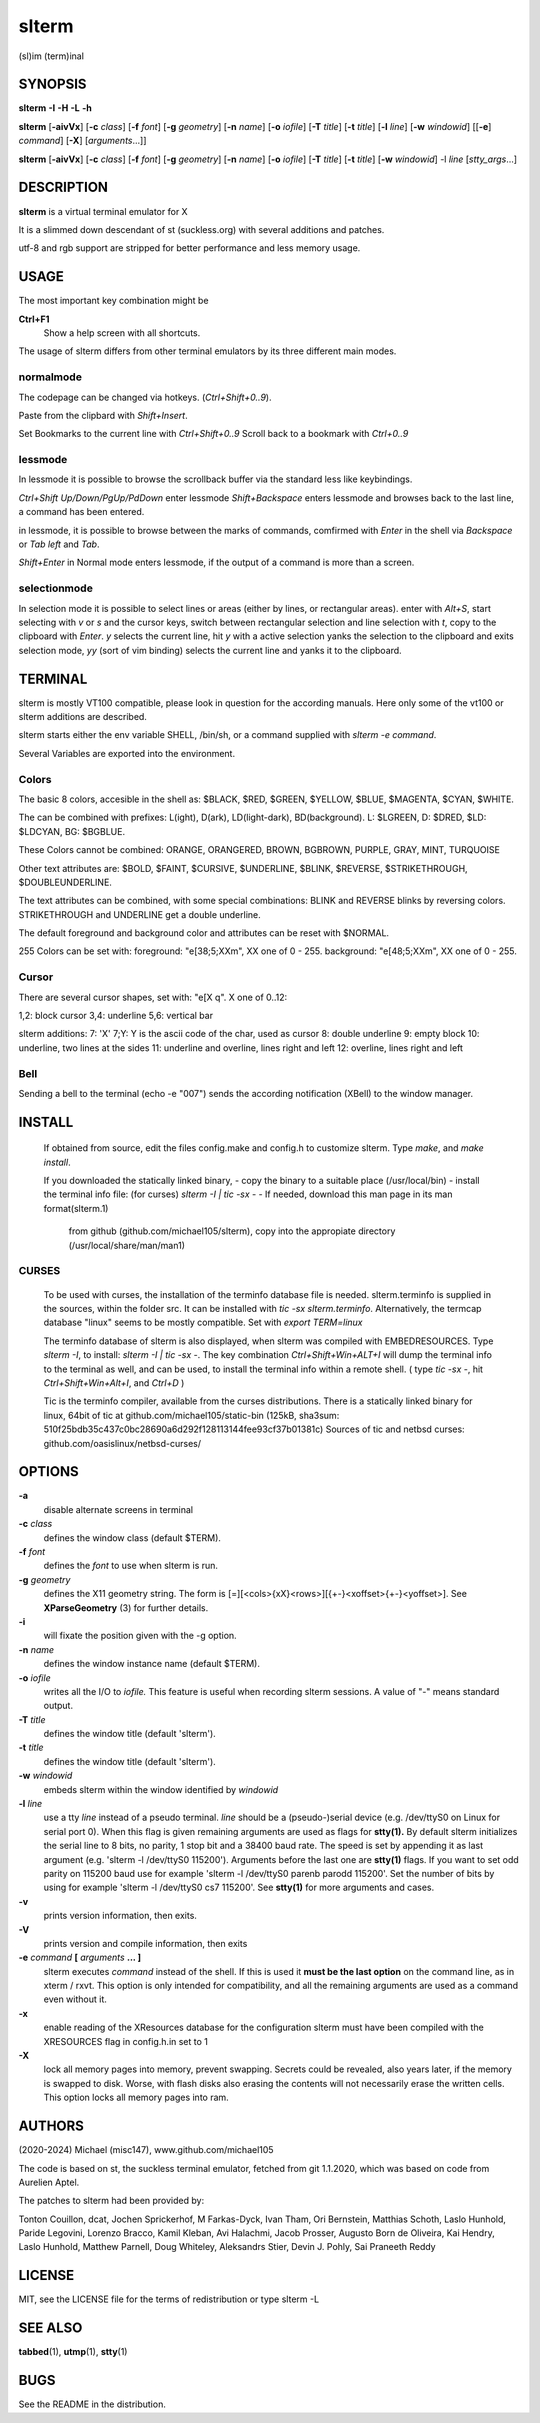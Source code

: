========
 slterm
========

(sl)im (term)inal 


SYNOPSIS
========


**slterm** **-I** **-H** **-L** **-h** 

**slterm** [**-aivVx**] [**-c** *class*] [**-f** *font*] [**-g** *geometry*]
[**-n** *name*] [**-o** *iofile*] [**-T** *title*] [**-t** *title*]
[**-l** *line*] [**-w** *windowid*] [[**-e**] *command*] [**-X**] 
[*arguments*...]]

**slterm** [**-aivVx**] [**-c** *class*] [**-f** *font*] [**-g** *geometry*]
[**-n** *name*] [**-o** *iofile*] [**-T** *title*] [**-t** *title*]
[**-w** *windowid*] -l *line* [*stty_args*...]


DESCRIPTION
===========

**slterm** is a virtual terminal emulator for X

It is a slimmed down descendant of st (suckless.org)
with several additions and patches.

utf-8 and rgb support are stripped for better performance and less memory usage.


USAGE
=====

The most important key combination might be

**Ctrl+F1** 
  Show a help screen with all shortcuts.



The usage of slterm differs from other terminal emulators by its three different main modes.


normalmode
----------

The codepage can be changed via hotkeys. (`Ctrl+Shift+0..9`).

Paste from the clipbard with `Shift+Insert`.

Set Bookmarks to the current line with `Ctrl+Shift+0..9`
Scroll back to a bookmark with `Ctrl+0..9`


lessmode
--------

In lessmode it is possible to browse the scrollback buffer via 
the standard less like keybindings.

`Ctrl+Shift Up/Down/PgUp/PdDown` enter lessmode 
`Shift+Backspace` enters lessmode and browses back to the last line, 
a command has been entered.

in lessmode, it is possible to browse between the marks of commands,
comfirmed with `Enter` in the shell via `Backspace` or `Tab left` and `Tab`.

`Shift+Enter` in Normal mode enters lessmode, if the output
of a command is more than a screen.


selectionmode
-------------

In selection mode it is possible to select lines or areas (either by lines,
or rectangular areas).
enter with `Alt+S`, start selecting with `v` or `s` and the cursor keys, 
switch between rectangular selection and line selection with `t`,
copy to the clipboard with `Enter`.
`y` selects the current line, hit `y` with a active selection yanks the
selection to the clipboard and exits selection mode,
`yy` (sort of vim binding) selects the current line
and yanks it to the clipboard.



TERMINAL
========


slterm is mostly VT100 compatible, please look in question for the according manuals.
Here only some of the vt100 or slterm additions are described.

slterm starts either the env variable SHELL, /bin/sh, or a command supplied with
`slterm -e command`.

Several Variables are exported into the environment.


Colors
------

The basic 8 colors, accesible in the shell as:
$BLACK, $RED, $GREEN, $YELLOW, $BLUE, $MAGENTA, $CYAN, $WHITE.

The can be combined with prefixes: L(ight), D(ark), LD(light-dark), BD(background).
L: $LGREEN, D: $DRED, $LD: $LDCYAN, BG: $BGBLUE.

These Colors cannot be combined: ORANGE, ORANGERED, BROWN, BGBROWN, PURPLE, GRAY, MINT, TURQUOISE

Other text attributes are: $BOLD, $FAINT, $CURSIVE, $UNDERLINE, $BLINK, $REVERSE, $STRIKETHROUGH, $DOUBLEUNDERLINE.

The text attributes can be combined, with some special combinations:
BLINK and REVERSE blinks by reversing colors.
STRIKETHROUGH and UNDERLINE get a double underline.


The default foreground and background color and attributes can be reset with $NORMAL.


255 Colors can be set with: 
foreground: "\e[38;5;XXm", XX one of 0 - 255.
background: "\e[48;5;XXm", XX one of 0 - 255.


Cursor
------

There are several cursor shapes, set with: "\e[X q".
X one of 0..12:

1,2: block cursor
3,4: underline
5,6: vertical bar

slterm additions:
7:   'X'
7;Y: Y is the ascii code of the char, used as cursor
8:   double underline
9:   empty block
10:  underline, two lines at the sides
11:  underline and overline, lines right and left
12:  overline, lines right and left


Bell
----

Sending a bell to the terminal (echo -e "\007") sends 
the according notification (XBell) to the window manager.




 
INSTALL
=======

   If obtained from source, edit the files config.make and config.h
   to customize slterm. Type `make`, and `make install`.

   If you downloaded the statically linked binary,
   - copy the binary to a suitable place (/usr/local/bin)
   - install the terminal info file: (for curses) `slterm -I | tic -sx -` 
   - If needed, download this man page in its man format(slterm.1) 
     from github (github.com/michael105/slterm), 
     copy into the appropiate directory (/usr/local/share/man/man1)


CURSES
------
     
   To be used with curses, the installation of the terminfo database file is needed.
   slterm.terminfo is supplied in the sources, within the folder src.
   It can be installed with `tic -sx slterm.terminfo`.
   Alternatively, the termcap database "linux" seems to be mostly compatible.
   Set with `export TERM=linux`

   The terminfo database of slterm is also displayed, when slterm was compiled with
   EMBEDRESOURCES. Type `slterm -I`, to install: `slterm -I | tic -sx -`.
   The key combination `Ctrl+Shift+Win+ALT+I` will dump the terminal info to
   the terminal as well, and can be used, to install the terminal info within
   a remote shell. ( type `tic -sx -`, hit `Ctrl+Shift+Win+Alt+I`, and `Ctrl+D` )
   

   Tic is the terminfo compiler, available from the curses distributions.
   There is a statically linked binary for linux, 64bit of tic at
   github.com/michael105/static-bin 
   (125kB, sha3sum: 510f25bdb35c437c0bc28690a6d292f128113144fee93cf37b01381c)
   Sources of tic and netbsd curses: github.com/oasislinux/netbsd-curses/


OPTIONS
=======

**-a**
   disable alternate screens in terminal

**-c** *class*
   defines the window class (default $TERM).

**-f** *font*
   defines the *font* to use when slterm is run.

**-g** *geometry*
   defines the X11 geometry string. The form is
   [=][<cols>{xX}<rows>][{+-}<xoffset>{+-}<yoffset>]. See
   **XParseGeometry** (3) for further details.

**-i**
   will fixate the position given with the -g option.

**-n** *name*
   defines the window instance name (default $TERM).

**-o** *iofile*
   writes all the I/O to *iofile.* This feature is useful when recording
   slterm sessions. A value of "-" means standard output.

**-T** *title*
   defines the window title (default 'slterm').

**-t** *title*
   defines the window title (default 'slterm').

**-w** *windowid*
   embeds slterm within the window identified by *windowid*

**-l** *line*
   use a tty *line* instead of a pseudo terminal. *line* should be a
   (pseudo-)serial device (e.g. /dev/ttyS0 on Linux for serial port 0).
   When this flag is given remaining arguments are used as flags for
   **stty(1).** By default slterm initializes the serial line to 8 bits, no
   parity, 1 stop bit and a 38400 baud rate. The speed is set by
   appending it as last argument (e.g. 'slterm -l /dev/ttyS0 115200').
   Arguments before the last one are **stty(1)** flags. If you want to
   set odd parity on 115200 baud use for example 'slterm -l /dev/ttyS0
   parenb parodd 115200'. Set the number of bits by using for example
   'slterm -l /dev/ttyS0 cs7 115200'. See **stty(1)** for more arguments and
   cases.

**-v**
   prints version information, then exits.

**-V** 
   prints version and compile information, then exits

**-e** *command* **[** *arguments* **... ]**
   slterm executes *command* instead of the shell. If this is used it **must
   be the last option** on the command line, as in xterm / rxvt. This
   option is only intended for compatibility, and all the remaining
   arguments are used as a command even without it.

**-x**
   enable reading of the XResources database for the configuration
   slterm must have been compiled with the XRESOURCES flag in config.h.in set to 1
   
**-X**
   lock all memory pages into memory, prevent swapping.
   Secrets could be revealed, also years later, if the memory
   is swapped to disk. Worse, with flash disks also erasing
   the contents will not necessarily erase the written cells.
   This option locks all memory pages into ram.


AUTHORS
=======

(2020-2024) Michael (misc147), www.github.com/michael105

The code is based on st, the suckless terminal emulator,
fetched from git 1.1.2020, which was based on code from Aurelien Aptel.

The patches to slterm had been provided by: 

Tonton Couillon,
dcat, 
Jochen Sprickerhof,
M Farkas-Dyck,
Ivan Tham,
Ori Bernstein,
Matthias Schoth,
Laslo Hunhold,
Paride Legovini,
Lorenzo Bracco,
Kamil Kleban,
Avi Halachmi,
Jacob Prosser,
Augusto Born de Oliveira,
Kai Hendry,
Laslo Hunhold,
Matthew Parnell,
Doug Whiteley,
Aleksandrs Stier,
Devin J. Pohly,
Sai Praneeth Reddy
 


LICENSE
=======

MIT, see the LICENSE file for the terms of redistribution or type slterm -L

SEE ALSO
========

**tabbed**\ (1), **utmp**\ (1), **stty**\ (1)

BUGS
====

See the README in the distribution.
